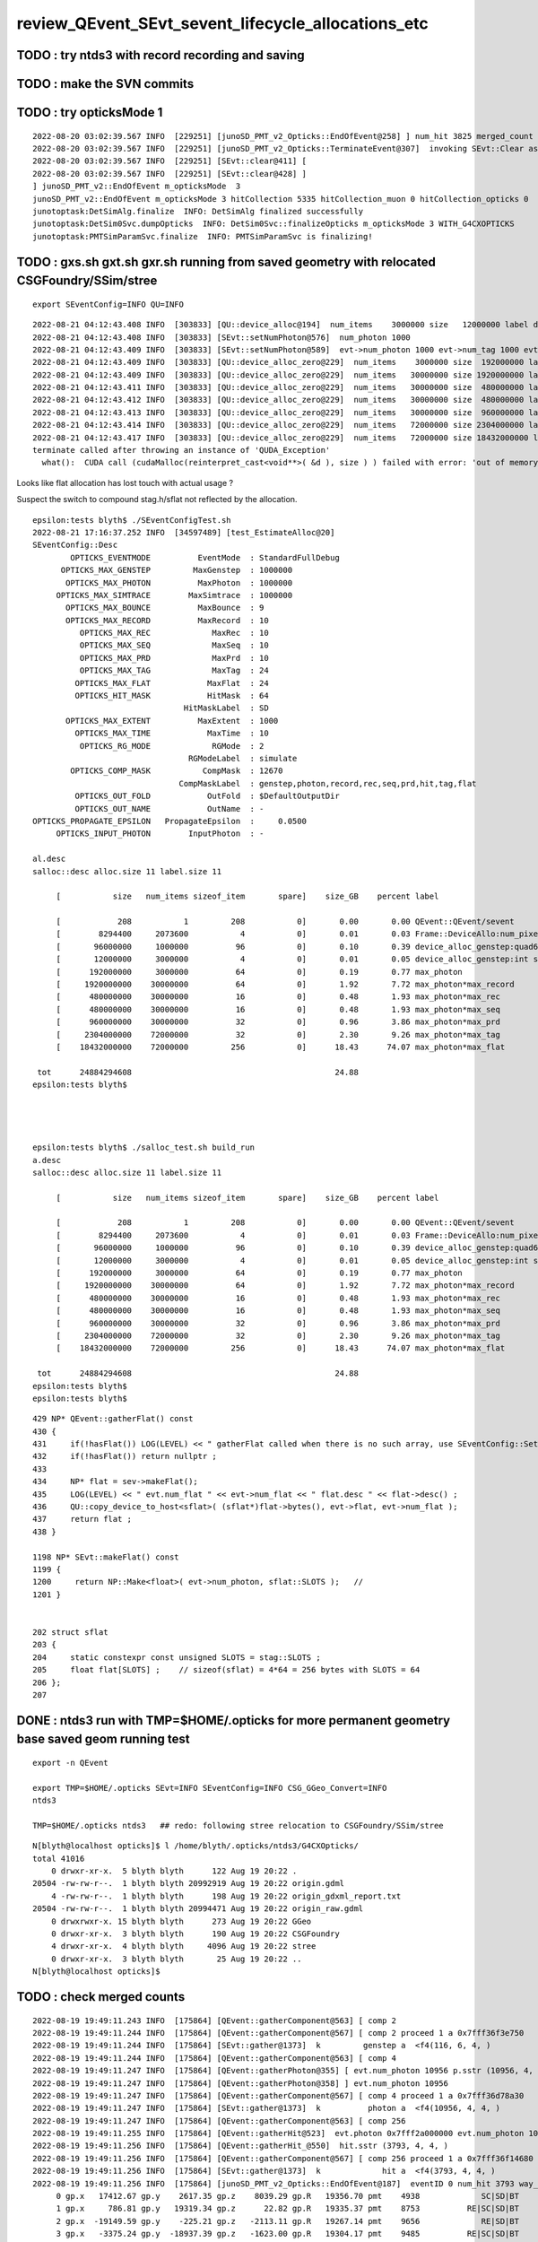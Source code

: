 review_QEvent_SEvt_sevent_lifecycle_allocations_etc
=======================================================


TODO : try ntds3 with record recording and saving
------------------------------------------------------



TODO : make the SVN commits
-------------------------------



TODO : try opticksMode 1 
--------------------------

::

    2022-08-20 03:02:39.567 INFO  [229251] [junoSD_PMT_v2_Opticks::EndOfEvent@258] ] num_hit 3825 merged_count  0 savehit_count  3825 m_merged_total 0 m_savehit_total 3793 m_opticksMode 3 LEVEL 5:DEBUG
    2022-08-20 03:02:39.567 INFO  [229251] [junoSD_PMT_v2_Opticks::TerminateEvent@307]  invoking SEvt::Clear as no U4Recorder detected 
    2022-08-20 03:02:39.567 INFO  [229251] [SEvt::clear@411] [
    2022-08-20 03:02:39.567 INFO  [229251] [SEvt::clear@428] ]
    ] junoSD_PMT_v2::EndOfEvent m_opticksMode  3
    junoSD_PMT_v2::EndOfEvent m_opticksMode 3 hitCollection 5335 hitCollection_muon 0 hitCollection_opticks 0
    junotoptask:DetSimAlg.finalize  INFO: DetSimAlg finalized successfully
    junotoptask:DetSim0Svc.dumpOpticks  INFO: DetSim0Svc::finalizeOpticks m_opticksMode 3 WITH_G4CXOPTICKS 
    junotoptask:PMTSimParamSvc.finalize  INFO: PMTSimParamSvc is finalizing!


TODO : gxs.sh gxt.sh gxr.sh running from saved geometry with relocated CSGFoundry/SSim/stree
------------------------------------------------------------------------------------------------

::

   export SEventConfig=INFO QU=INFO



::

    2022-08-21 04:12:43.408 INFO  [303833] [QU::device_alloc@194]  num_items    3000000 size   12000000 label device_alloc_genstep:int seed
    2022-08-21 04:12:43.408 INFO  [303833] [SEvt::setNumPhoton@576]  num_photon 1000
    2022-08-21 04:12:43.409 INFO  [303833] [SEvt::setNumPhoton@589]  evt->num_photon 1000 evt->num_tag 1000 evt->num_flat 1000
    2022-08-21 04:12:43.409 INFO  [303833] [QU::device_alloc_zero@229]  num_items    3000000 size  192000000 label      max_photon
    2022-08-21 04:12:43.409 INFO  [303833] [QU::device_alloc_zero@229]  num_items   30000000 size 1920000000 label max_photon*max_record
    2022-08-21 04:12:43.411 INFO  [303833] [QU::device_alloc_zero@229]  num_items   30000000 size  480000000 label max_photon*max_rec
    2022-08-21 04:12:43.412 INFO  [303833] [QU::device_alloc_zero@229]  num_items   30000000 size  480000000 label max_photon*max_seq
    2022-08-21 04:12:43.413 INFO  [303833] [QU::device_alloc_zero@229]  num_items   30000000 size  960000000 label max_photon*max_prd
    2022-08-21 04:12:43.414 INFO  [303833] [QU::device_alloc_zero@229]  num_items   72000000 size 2304000000 label max_photon*max_tag
    2022-08-21 04:12:43.417 INFO  [303833] [QU::device_alloc_zero@229]  num_items   72000000 size 18432000000 label max_photon*max_flat
    terminate called after throwing an instance of 'QUDA_Exception'
      what():  CUDA call (cudaMalloc(reinterpret_cast<void**>( &d ), size ) ) failed with error: 'out of memory' (/data/blyth/junotop/opticks/qudarap/QU.cc:236)



Looks like flat allocation has lost touch with actual usage ? 

Suspect the switch to compound stag.h/sflat not reflected by the allocation. 

::

    epsilon:tests blyth$ ./SEventConfigTest.sh 
    2022-08-21 17:16:37.252 INFO  [34597489] [test_EstimateAlloc@20] 
    SEventConfig::Desc
            OPTICKS_EVENTMODE          EventMode  : StandardFullDebug
          OPTICKS_MAX_GENSTEP         MaxGenstep  : 1000000
           OPTICKS_MAX_PHOTON          MaxPhoton  : 1000000
         OPTICKS_MAX_SIMTRACE        MaxSimtrace  : 1000000
           OPTICKS_MAX_BOUNCE          MaxBounce  : 9
           OPTICKS_MAX_RECORD          MaxRecord  : 10
              OPTICKS_MAX_REC             MaxRec  : 10
              OPTICKS_MAX_SEQ             MaxSeq  : 10
              OPTICKS_MAX_PRD             MaxPrd  : 10
              OPTICKS_MAX_TAG             MaxTag  : 24
             OPTICKS_MAX_FLAT            MaxFlat  : 24
             OPTICKS_HIT_MASK            HitMask  : 64
                                    HitMaskLabel  : SD
           OPTICKS_MAX_EXTENT          MaxExtent  : 1000
             OPTICKS_MAX_TIME            MaxTime  : 10
              OPTICKS_RG_MODE             RGMode  : 2
                                     RGModeLabel  : simulate
            OPTICKS_COMP_MASK           CompMask  : 12670
                                   CompMaskLabel  : genstep,photon,record,rec,seq,prd,hit,tag,flat
             OPTICKS_OUT_FOLD            OutFold  : $DefaultOutputDir
             OPTICKS_OUT_NAME            OutName  : -
    OPTICKS_PROPAGATE_EPSILON   PropagateEpsilon  :     0.0500
         OPTICKS_INPUT_PHOTON        InputPhoton  : -

    al.desc
    salloc::desc alloc.size 11 label.size 11

         [           size   num_items sizeof_item       spare]    size_GB    percent label

         [            208           1         208           0]       0.00       0.00 QEvent::QEvent/sevent
         [        8294400     2073600           4           0]       0.01       0.03 Frame::DeviceAllo:num_pixels
         [       96000000     1000000          96           0]       0.10       0.39 device_alloc_genstep:quad6
         [       12000000     3000000           4           0]       0.01       0.05 device_alloc_genstep:int seed
         [      192000000     3000000          64           0]       0.19       0.77 max_photon
         [     1920000000    30000000          64           0]       1.92       7.72 max_photon*max_record
         [      480000000    30000000          16           0]       0.48       1.93 max_photon*max_rec
         [      480000000    30000000          16           0]       0.48       1.93 max_photon*max_seq
         [      960000000    30000000          32           0]       0.96       3.86 max_photon*max_prd
         [     2304000000    72000000          32           0]       2.30       9.26 max_photon*max_tag
         [    18432000000    72000000         256           0]      18.43      74.07 max_photon*max_flat

     tot      24884294608                                           24.88
    epsilon:tests blyth$ 




    epsilon:tests blyth$ ./salloc_test.sh build_run
    a.desc
    salloc::desc alloc.size 11 label.size 11

         [           size   num_items sizeof_item       spare]    size_GB    percent label

         [            208           1         208           0]       0.00       0.00 QEvent::QEvent/sevent
         [        8294400     2073600           4           0]       0.01       0.03 Frame::DeviceAllo:num_pixels
         [       96000000     1000000          96           0]       0.10       0.39 device_alloc_genstep:quad6
         [       12000000     3000000           4           0]       0.01       0.05 device_alloc_genstep:int seed
         [      192000000     3000000          64           0]       0.19       0.77 max_photon
         [     1920000000    30000000          64           0]       1.92       7.72 max_photon*max_record
         [      480000000    30000000          16           0]       0.48       1.93 max_photon*max_rec
         [      480000000    30000000          16           0]       0.48       1.93 max_photon*max_seq
         [      960000000    30000000          32           0]       0.96       3.86 max_photon*max_prd
         [     2304000000    72000000          32           0]       2.30       9.26 max_photon*max_tag
         [    18432000000    72000000         256           0]      18.43      74.07 max_photon*max_flat

     tot      24884294608                                           24.88
    epsilon:tests blyth$ 
    epsilon:tests blyth$ 



::

    429 NP* QEvent::gatherFlat() const
    430 {
    431     if(!hasFlat()) LOG(LEVEL) << " gatherFlat called when there is no such array, use SEventConfig::SetCompMask to avoid " ;
    432     if(!hasFlat()) return nullptr ;
    433 
    434     NP* flat = sev->makeFlat();
    435     LOG(LEVEL) << " evt.num_flat " << evt->num_flat << " flat.desc " << flat->desc() ;
    436     QU::copy_device_to_host<sflat>( (sflat*)flat->bytes(), evt->flat, evt->num_flat );
    437     return flat ;
    438 }

    1198 NP* SEvt::makeFlat() const
    1199 {
    1200     return NP::Make<float>( evt->num_photon, sflat::SLOTS );   // 
    1201 }


    202 struct sflat
    203 {
    204     static constexpr const unsigned SLOTS = stag::SLOTS ;
    205     float flat[SLOTS] ;    // sizeof(sflat) = 4*64 = 256 bytes with SLOTS = 64 
    206 };
    207 



DONE : ntds3 run with TMP=$HOME/.opticks for more permanent geometry base saved geom running test
-----------------------------------------------------------------------------------------------------------

::

    export -n QEvent

    export TMP=$HOME/.opticks SEvt=INFO SEventConfig=INFO CSG_GGeo_Convert=INFO
    ntds3

    TMP=$HOME/.opticks ntds3   ## redo: following stree relocation to CSGFoundry/SSim/stree 


::

    N[blyth@localhost opticks]$ l /home/blyth/.opticks/ntds3/G4CXOpticks/
    total 41016
        0 drwxr-xr-x.  5 blyth blyth      122 Aug 19 20:22 .
    20504 -rw-rw-r--.  1 blyth blyth 20992919 Aug 19 20:22 origin.gdml
        4 -rw-rw-r--.  1 blyth blyth      198 Aug 19 20:22 origin_gdxml_report.txt
    20504 -rw-rw-r--.  1 blyth blyth 20994471 Aug 19 20:22 origin_raw.gdml
        0 drwxrwxr-x. 15 blyth blyth      273 Aug 19 20:22 GGeo
        0 drwxr-xr-x.  3 blyth blyth      190 Aug 19 20:22 CSGFoundry
        4 drwxr-xr-x.  4 blyth blyth     4096 Aug 19 20:22 stree
        0 drwxr-xr-x.  3 blyth blyth       25 Aug 19 20:22 ..
    N[blyth@localhost opticks]$ 





TODO : check merged counts
----------------------------

::

    2022-08-19 19:49:11.243 INFO  [175864] [QEvent::gatherComponent@563] [ comp 2
    2022-08-19 19:49:11.244 INFO  [175864] [QEvent::gatherComponent@567] [ comp 2 proceed 1 a 0x7fff36f3e750
    2022-08-19 19:49:11.244 INFO  [175864] [SEvt::gather@1373]  k         genstep a  <f4(116, 6, 4, )
    2022-08-19 19:49:11.244 INFO  [175864] [QEvent::gatherComponent@563] [ comp 4
    2022-08-19 19:49:11.247 INFO  [175864] [QEvent::gatherPhoton@355] [ evt.num_photon 10956 p.sstr (10956, 4, 4, ) evt.photon 0x7fff2a000000
    2022-08-19 19:49:11.247 INFO  [175864] [QEvent::gatherPhoton@358] ] evt.num_photon 10956
    2022-08-19 19:49:11.247 INFO  [175864] [QEvent::gatherComponent@567] [ comp 4 proceed 1 a 0x7fff36d78a30
    2022-08-19 19:49:11.247 INFO  [175864] [SEvt::gather@1373]  k          photon a  <f4(10956, 4, 4, )
    2022-08-19 19:49:11.247 INFO  [175864] [QEvent::gatherComponent@563] [ comp 256
    2022-08-19 19:49:11.255 INFO  [175864] [QEvent::gatherHit@523]  evt.photon 0x7fff2a000000 evt.num_photon 10956 evt.num_hit 3793 selector.hitmask 64 SEventConfig::HitMask 64 SEventConfig::HitMaskLabel SD
    2022-08-19 19:49:11.256 INFO  [175864] [QEvent::gatherHit_@550]  hit.sstr (3793, 4, 4, )
    2022-08-19 19:49:11.256 INFO  [175864] [QEvent::gatherComponent@567] [ comp 256 proceed 1 a 0x7fff36f14680
    2022-08-19 19:49:11.256 INFO  [175864] [SEvt::gather@1373]  k             hit a  <f4(3793, 4, 4, )
    2022-08-19 19:49:11.256 INFO  [175864] [junoSD_PMT_v2_Opticks::EndOfEvent@187]  eventID 0 num_hit 3793 way_enabled 0
         0 gp.x   17412.67 gp.y    2617.35 gp.z    8039.29 gp.R   19356.70 pmt    4938             SC|SD|BT
         1 gp.x     786.81 gp.y   19319.34 gp.z      22.82 gp.R   19335.37 pmt    8753          RE|SC|SD|BT
         2 gp.x  -19149.59 gp.y    -225.21 gp.z   -2113.11 gp.R   19267.14 pmt    9656             RE|SD|BT
         3 gp.x   -3375.24 gp.y  -18937.39 gp.z   -1623.00 gp.R   19304.17 pmt    9485          RE|SC|SD|BT
         4 gp.x  -13073.55 gp.y    7722.22 gp.z  -11968.27 gp.R   19333.65 pmt   14395             SC|SD|BT
         5 gp.x  -17010.48 gp.y    9089.52 gp.z    1732.15 gp.R   19364.30 pmt  323327             SC|SD|BT
         6 gp.x   -1600.75 gp.y   18540.89 gp.z    5044.77 gp.R   19281.51 pmt    6397                SD|BT
         7 gp.x   16901.99 gp.y    5818.85 gp.z   -7339.26 gp.R   19323.59 pmt   12289                SD|BT
         8 gp.x  -15630.24 gp.y   -8382.87 gp.z    7747.10 gp.R   19354.44 pmt    5037                SD|BT
         9 gp.x   14382.95 gp.y  -11262.46 gp.z    6144.60 gp.R   19273.51 pmt    5922             RE|SD|BT
        10 gp.x  -14453.04 gp.y    6286.11 gp.z   11080.78 gp.R   19266.28 pmt    3709             RE|SD|BT
        11 gp.x   -8930.25 gp.y    2609.81 gp.z   16956.24 gp.R   19341.00 pmt    1006             SC|SD|BT
        12 gp.x   15875.78 gp.y   10492.09 gp.z    2980.17 gp.R   19261.51 pmt    7436             RE|SD|BT
        13 gp.x   -6810.50 gp.y   18017.92 gp.z     159.78 gp.R   19262.76 pmt    8765          RE|SC|SD|BT
        14 gp.x  -10050.34 gp.y   13946.82 gp.z   -8951.06 gp.R   19381.55 pmt   13127                SD|BT
        15 gp.x    -421.58 gp.y  -18617.98 gp.z   -5014.34 gp.R   19286.02 pmt   11212                SD|BT
        16 gp.x    5027.51 gp.y   16938.40 gp.z    7942.81 gp.R   19371.97 pmt    5166                SD|BT
        17 gp.x   16452.79 gp.y   10116.41 gp.z    -165.36 gp.R   19314.85 pmt    8918             RE|SD|BT
        18 gp.x   -1135.70 gp.y  -17112.09 gp.z   -8945.52 gp.R   19342.59 pmt   13011                SD|BT
        19 gp.x   15908.88 gp.y    9048.97 gp.z    6199.24 gp.R   19323.74 pmt    5961             SC|SD|BT
    2022-08-19 19:49:11.311 INFO  [175864] [junoSD_PMT_v2_Opticks::EndOfEvent@255] ] num_hit 3793 merged_count  0 m_merged_total 0 m_opticksMode 3

    ...
        16 gp.x   15788.26 gp.y    8861.23 gp.z    6633.64 gp.R   19282.01 pmt    5756             SC|SD|BT
        17 gp.x   -4783.42 gp.y   -1058.68 gp.z  -18648.80 gp.R   19281.59 pmt   17312                SD|BT
        18 gp.x  -13847.39 gp.y   -6365.28 gp.z  -11791.05 gp.R   19269.04 pmt   14248          RE|SC|SD|BT
        19 gp.x   14849.45 gp.y   -2178.64 gp.z   12074.18 gp.R   19262.35 pmt    3108                SD|BT
    2022-08-19 19:49:12.309 INFO  [175864] [junoSD_PMT_v2_Opticks::EndOfEvent@255] ] num_hit 3825 merged_count  0 m_merged_total 0 m_opticksMode 3
    2022-08-19 19:49:12.309 INFO  [175864] [junoSD_PMT_v2_Opticks::TerminateEvent@300]  invoking SEvt::Clear as no U4Recorder detected 
    2022-08-19 19:49:12.309 INFO  [175864] [SEvt::clear@411] [
    2022-08-19 19:49:12.310 INFO  [175864] [SEvt::clear@428] ]
    ] junoSD_PMT_v2::EndOfEvent m_opticksMode  3
    junoSD_PMT_v2::EndOfEvent m_opticksMode 3 hitCollection 5335 hitCollection_muon 0 hitCollection_opticks 0
    junotoptask:DetSimAlg.finalize  INFO: DetSimAlg finalized successfully
    junotoptask:DetSim0Svc.dumpOpticks  INFO: DetSim0Svc::finalizeOpticks m_opticksMode 3 WITH_G4CXOPTICKS 
    junotoptask:PMTSimParamSvc.finalize  INFO: PMTSimParamSvc is finalizing!
    junotoptask.finalize            INFO: events processed 2
    Delete G4SvcRunManager
    2022-08-19 19:49:12.553 DEBUG [175864] [junoSD_PMT_v2_Opticks::~junoSD_PMT_v2_Opticks@71]  WITH_G4CXOPTICKS  m_opticksMode 3 m_event_total 2 m_genstep_total 218 m_photon_total 21909 m_hit_total 7618 m_merged_total 0




::

    2022-08-19 20:24:49.418 INFO  [178849] [SEvt::clear@428] ]
    ] junoSD_PMT_v2::EndOfEvent m_opticksMode  3
    junoSD_PMT_v2::EndOfEvent m_opticksMode 3 hitCollection 5335 hitCollection_muon 0 hitCollection_opticks 0
    junotoptask:DetSimAlg.finalize  INFO: DetSimAlg finalized successfully
    junotoptask:DetSim0Svc.dumpOpticks  INFO: DetSim0Svc::finalizeOpticks m_opticksMode 3 WITH_G4CXOPTICKS 
    junotoptask:PMTSimParamSvc.finalize  INFO: PMTSimParamSvc is finalizing!
    junotoptask.finalize            INFO: events processed 2




Note that the alloc to max was formerly only done for photon
---------------------------------------------------------------

::

    632 void QEvent::device_alloc_photon()
    633 {   
    634     evt->photon  = evt->max_photon > 0 ? QU::device_alloc_zero<sphoton>( evt->max_photon ) : nullptr ;
    635     
    636     evt->record  = evt->max_record > 0 ? QU::device_alloc_zero<sphoton>( evt->max_photon * evt->max_record ) : nullptr ;
    637     evt->rec     = evt->max_rec    > 0 ? QU::device_alloc_zero<srec>(    evt->max_photon * evt->max_rec    ) : nullptr ;
    638     evt->seq     = evt->max_seq    > 0 ? QU::device_alloc_zero<sseq>(    evt->max_photon * evt->max_seq    ) : nullptr ;
    639     evt->prd     = evt->max_prd    > 0 ? QU::device_alloc_zero<quad2>(   evt->max_photon * evt->max_prd    ) : nullptr ;
    640     evt->tag     = evt->max_tag    > 0 ? QU::device_alloc_zero<stag>(    evt->max_photon * evt->max_tag    ) : nullptr ;
    641     evt->flat    = evt->max_flat   > 0 ? QU::device_alloc_zero<sflat>(   evt->max_photon * evt->max_flat   ) : nullptr ;
    642     
    643     /*
    644     evt->record  = evt->num_record > 0 ? QU::device_alloc_zero<sphoton>( evt->num_record ) : nullptr ; 
    645     evt->rec     = evt->num_rec    > 0 ? QU::device_alloc_zero<srec>(    evt->num_rec  )   : nullptr ; 
    646     evt->seq     = evt->num_seq    > 0 ? QU::device_alloc_zero<sseq>(    evt->num_seq  )   : nullptr ; 
    647     evt->prd     = evt->num_prd    > 0 ? QU::device_alloc_zero<quad2>(   evt->num_prd  )   : nullptr ; 
    648     evt->tag     = evt->num_tag    > 0 ? QU::device_alloc_zero<stag>(    evt->num_tag  )   : nullptr ; 
    649     evt->flat    = evt->num_flat   > 0 ? QU::device_alloc_zero<sflat>(   evt->num_flat  )  : nullptr ; 
    650     */
    651 



TODO: logging rationalize QEvent=INFO SEvt=INFO
-------------------------------------------------

Where to call the below in integrated running::

   SEventConfig::SetCompMask("photon,genstep,hit"); 


Need coordination/consistency between the max and the comps


::


    2022-08-18 19:07:24.113 INFO  [91491] [SEvt::gather@1372]  comp 2 k genstep comp_skip 0
    2022-08-18 19:07:24.113 INFO  [91491] [QEvent::gatherComponent@563] [ comp 2
    2022-08-18 19:07:24.113 INFO  [91491] [QEvent::gatherComponent@567] [ comp 2 proceed 1 a 0x7fff366647b0
    2022-08-18 19:07:24.113 INFO  [91491] [SEvt::gather@1375]  a  <f4(102, 6, 4, )
    2022-08-18 19:07:24.113 INFO  [91491] [SEvt::gather@1372]  comp 4 k photon comp_skip 0
    2022-08-18 19:07:24.113 INFO  [91491] [QEvent::gatherComponent@563] [ comp 4
    2022-08-18 19:07:24.115 INFO  [91491] [QEvent::gatherPhoton@355] [ evt.num_photon 10953 p.sstr (10953, 4, 4, ) evt.photon 0x7fff2a000000
    2022-08-18 19:07:24.115 INFO  [91491] [QEvent::gatherPhoton@358] ] evt.num_photon 10953
    2022-08-18 19:07:24.115 INFO  [91491] [QEvent::gatherComponent@567] [ comp 4 proceed 1 a 0x7fff3668dfb0
    2022-08-18 19:07:24.115 INFO  [91491] [SEvt::gather@1375]  a  <f4(10953, 4, 4, )
    2022-08-18 19:07:24.115 INFO  [91491] [SEvt::gather@1372]  comp 8 k record comp_skip 0
    2022-08-18 19:07:24.115 INFO  [91491] [QEvent::gatherComponent@563] [ comp 8
    2022-08-18 19:07:24.115 INFO  [91491] [QEvent::gatherRecord@443]  gatherRecord called when there is no such array, use SEventConfig::SetCompMask to avoid 
    2022-08-18 19:07:24.115 INFO  [91491] [QEvent::gatherComponent@567] [ comp 8 proceed 1 a 0
    2022-08-18 19:07:24.115 INFO  [91491] [SEvt::gather@1375]  a -
    2022-08-18 19:07:24.115 INFO  [91491] [SEvt::gather@1372]  comp 16 k rec comp_skip 0
    2022-08-18 19:07:24.115 INFO  [91491] [QEvent::gatherComponent@563] [ comp 16
    2022-08-18 19:07:24.115 INFO  [91491] [QEvent::gatherRec@455]  gatherRec called when there is no such array, use SEventConfig::SetCompMask to avoid 
    2022-08-18 19:07:24.115 INFO  [91491] [QEvent::gatherComponent@567] [ comp 16 proceed 1 a 0
    2022-08-18 19:07:24.115 INFO  [91491] [SEvt::gather@1375]  a -
    2022-08-18 19:07:24.115 INFO  [91491] [SEvt::gather@1372]  comp 32 k seq comp_skip 0
    2022-08-18 19:07:24.115 INFO  [91491] [QEvent::gatherComponent@563] [ comp 32
    2022-08-18 19:07:24.115 INFO  [91491] [QEvent::gatherSeq@398]  gatherSeq called when there is no such array, use SEventConfig::SetCompMask to avoid 
    2022-08-18 19:07:24.115 INFO  [91491] [QEvent::gatherComponent@567] [ comp 32 proceed 1 a 0
    2022-08-18 19:07:24.115 INFO  [91491] [SEvt::gather@1375]  a -
    2022-08-18 19:07:24.115 INFO  [91491] [SEvt::gather@1372]  comp 64 k prd comp_skip 0
    2022-08-18 19:07:24.115 INFO  [91491] [QEvent::gatherComponent@563] [ comp 64
    2022-08-18 19:07:24.115 INFO  [91491] [QEvent::gatherPrd@409]  gatherPrd called when there is no such array, use SEventConfig::SetCompMask to avoid 
    2022-08-18 19:07:24.115 INFO  [91491] [QEvent::gatherComponent@567] [ comp 64 proceed 1 a 0
    2022-08-18 19:07:24.115 INFO  [91491] [SEvt::gather@1375]  a -
    2022-08-18 19:07:24.115 INFO  [91491] [SEvt::gather@1372]  comp 128 k seed comp_skip 0
    2022-08-18 19:07:24.115 INFO  [91491] [QEvent::gatherComponent@563] [ comp 128
    2022-08-18 19:07:24.115 INFO  [91491] [QEvent::gatherComponent@567] [ comp 128 proceed 1 a 0x7fff366928d0
    2022-08-18 19:07:24.116 INFO  [91491] [SEvt::gather@1375]  a  <i4(10953, )
    2022-08-18 19:07:24.116 INFO  [91491] [SEvt::gather@1372]  comp 256 k hit comp_skip 0
    2022-08-18 19:07:24.116 INFO  [91491] [QEvent::gatherComponent@563] [ comp 256

